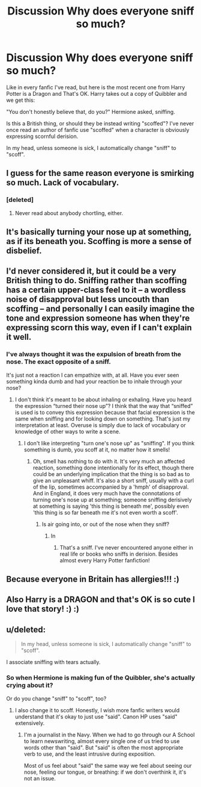 #+TITLE: Discussion Why does everyone sniff so much?

* Discussion Why does everyone sniff so much?
:PROPERTIES:
:Author: werepat
:Score: 6
:DateUnix: 1578384075.0
:DateShort: 2020-Jan-07
:END:
Like in every fanfic I've read, but here is the most recent one from Harry Potter is a Dragon and That's OK. Harry takes out a copy of Quibbler and we get this:

"You don't honestly believe that, do you?" Hermione asked, sniffing.

Is this a British thing, or should they be instead writing "scoffed"? I've never once read an author of fanfic use "scoffed" when a character is obviously expressing scornful derision.

In my head, unless someone is sick, I automatically change "sniff" to "scoff".


** I guess for the same reason everyone is smirking so much. Lack of vocabulary.
:PROPERTIES:
:Author: LadyoftheShadowGate
:Score: 15
:DateUnix: 1578399358.0
:DateShort: 2020-Jan-07
:END:

*** [deleted]
:PROPERTIES:
:Score: 5
:DateUnix: 1578401189.0
:DateShort: 2020-Jan-07
:END:

**** Never read about anybody chortling, either.
:PROPERTIES:
:Author: werepat
:Score: 3
:DateUnix: 1578405522.0
:DateShort: 2020-Jan-07
:END:


** It's basically turning your nose up at something, as if its beneath you. Scoffing is more a sense of disbelief.
:PROPERTIES:
:Author: Samurai_Bul
:Score: 9
:DateUnix: 1578385010.0
:DateShort: 2020-Jan-07
:END:


** I'd never considered it, but it could be a very British thing to do. Sniffing rather than scoffing has a certain upper-class feel to it -- a wordless noise of disapproval but less uncouth than scoffing -- and personally I can easily imagine the tone and expression someone has when they're expressing scorn this way, even if I can't explain it well.
:PROPERTIES:
:Author: SilverCookieDust
:Score: 7
:DateUnix: 1578389056.0
:DateShort: 2020-Jan-07
:END:

*** I've always thought it was the expulsion of breath from the nose. The exact opposite of a sniff.

It's just not a reaction I can empathize with, at all. Have you ever seen something kinda dumb and had your reaction be to inhale through your nose?
:PROPERTIES:
:Author: werepat
:Score: 1
:DateUnix: 1578405664.0
:DateShort: 2020-Jan-07
:END:

**** I don't think it's meant to be about inhaling or exhaling. Have you heard the expression “turned their nose up”? I think that the way that “sniffed” is used is to convey this expression because that facial expression is the same when sniffing and for looking down on something. That's just my interpretation at least. Overuse is simply due to lack of vocabulary or knowledge of other ways to write a scene.
:PROPERTIES:
:Author: Esarathon
:Score: 1
:DateUnix: 1578406168.0
:DateShort: 2020-Jan-07
:END:

***** I don't like interpreting "turn one's nose up" as "sniffing". If you think something is dumb, you scoff at it, no matter how it smells!
:PROPERTIES:
:Author: werepat
:Score: 2
:DateUnix: 1578411027.0
:DateShort: 2020-Jan-07
:END:

****** Oh, smell has nothing to do with it. It's very much an affected reaction, something done intentionally for its effect, though there could be an underlying implication that the thing is so bad as to give an unpleasant whiff. It's also a short sniff, usually with a curl of the lip, sometimes accompanied by a 'hmph' of disapproval. And in England, it does very much have the connotations of turning one's nose up at something; someone sniffing derisively at something is saying 'this thing is beneath me', possibly even 'this thing is so far beneath me it's not even worth a scoff'.
:PROPERTIES:
:Author: SilverCookieDust
:Score: 3
:DateUnix: 1578413083.0
:DateShort: 2020-Jan-07
:END:

******* Is air going into, or out of the nose when they sniff?
:PROPERTIES:
:Author: werepat
:Score: 1
:DateUnix: 1578415482.0
:DateShort: 2020-Jan-07
:END:

******** In
:PROPERTIES:
:Author: SilverCookieDust
:Score: 2
:DateUnix: 1578416754.0
:DateShort: 2020-Jan-07
:END:

********* That's a sniff. I've never encountered anyone either in real life or books who sniffs in derision. Besides almost every Harry Potter fanfiction!
:PROPERTIES:
:Author: werepat
:Score: 1
:DateUnix: 1578453759.0
:DateShort: 2020-Jan-08
:END:


** Because everyone in Britain has allergies!!! :)
:PROPERTIES:
:Score: 6
:DateUnix: 1578386323.0
:DateShort: 2020-Jan-07
:END:


** Also Harry is a DRAGON and that's OK is so cute I love that story! :) :)
:PROPERTIES:
:Score: 6
:DateUnix: 1578386342.0
:DateShort: 2020-Jan-07
:END:


** u/deleted:
#+begin_quote
  In my head, unless someone is sick, I automatically change "sniff" to "scoff".
#+end_quote

I associate sniffing with tears actually.
:PROPERTIES:
:Score: 1
:DateUnix: 1578455667.0
:DateShort: 2020-Jan-08
:END:

*** So when Hermione is making fun of the Quibbler, she's actually crying about it?

Or do you change "sniff" to "scoff", too?
:PROPERTIES:
:Author: werepat
:Score: 1
:DateUnix: 1578464298.0
:DateShort: 2020-Jan-08
:END:

**** I also change it to scoff. Honestly, I wish more fanfic writers would understand that it's okay to just use "said". Canon HP uses "said" extensively.
:PROPERTIES:
:Score: 2
:DateUnix: 1578484674.0
:DateShort: 2020-Jan-08
:END:

***** I'm a journalist in the Navy. When we had to go through our A School to learn newswriting, almost every single one of us tried to use words other than "said". But "said" is often the most appropriate verb to use, and the least intrusive during exposition.

Most of us feel about "said" the same way we feel about seeing our nose, feeling our tongue, or breathing: if we don't overthink it, it's not an issue.
:PROPERTIES:
:Author: werepat
:Score: 1
:DateUnix: 1578494027.0
:DateShort: 2020-Jan-08
:END:
